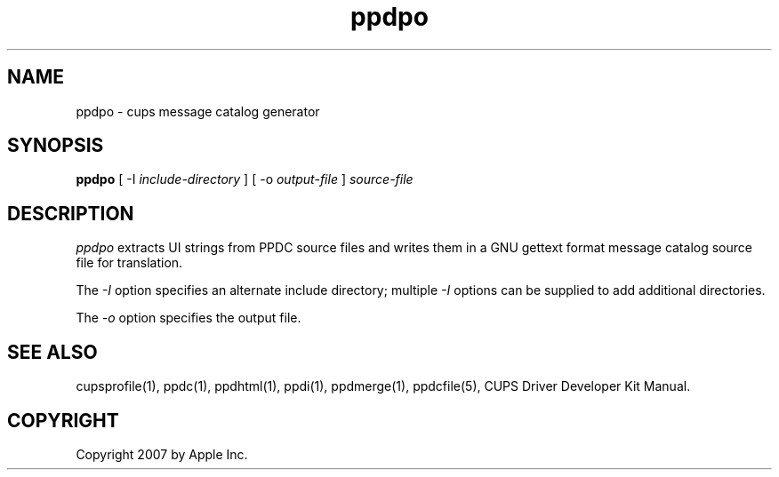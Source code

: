 .\"
.\" "$Id: ppdpo.man 343 2007-07-13 19:52:48Z mike $"
.\"
.\"   ppdpo man page for the CUPS Driver Development Kit.
.\"
.\"   Copyright 2007 by Apple Inc.
.\"   Copyright 1997-2007 by Easy Software Products.
.\"
.\"   These coded instructions, statements, and computer programs are the
.\"   property of Apple Inc. and are protected by Federal copyright
.\"   law.  Distribution and use rights are outlined in the file "LICENSE.txt"
.\"   which should have been included with this file.  If this file is
.\"   file is missing or damaged, see the license at "http://www.cups.org/".
.\"
.TH ppdpo 1 "CUPS Driver Development Kit" "14 February 2007" "Apple Inc."
.SH NAME
ppdpo \- cups message catalog generator
.SH SYNOPSIS
.B ppdpo
[ \-I
.I include-directory
] [ \-o
.I output-file
]
.I source-file
.SH DESCRIPTION
\fIppdpo\fR extracts UI strings from PPDC source files and writes them in
a GNU gettext format message catalog source file for translation.
.PP
The \fI-I\fR option specifies an alternate include directory;
multiple \fI-I\fR options can be supplied to add additional
directories.
.PP
The \fI-o\fR option specifies the output file.
.SH SEE ALSO
cupsprofile(1), ppdc(1), ppdhtml(1), ppdi(1), ppdmerge(1), ppdcfile(5), CUPS Driver Developer Kit Manual.
.SH COPYRIGHT
Copyright 2007 by Apple Inc.
.\"
.\" End of "$Id: ppdpo.man 343 2007-07-13 19:52:48Z mike $".
.\"
